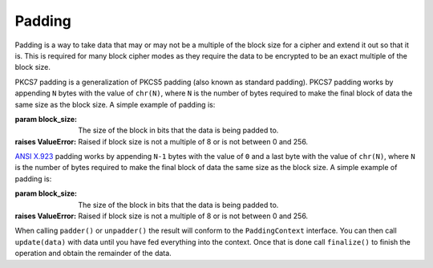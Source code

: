 .. hazmat::

Padding
=======

.. module:: cryptography.hazmat.primitives.padding

Padding is a way to take data that may or may not be a multiple of the block
size for a cipher and extend it out so that it is. This is required for many
block cipher modes as they require the data to be encrypted to be an exact
multiple of the block size.


.. class:: PKCS7(block_size)

    PKCS7 padding is a generalization of PKCS5 padding (also known as standard
    padding). PKCS7 padding works by appending ``N`` bytes with the value of
    ``chr(N)``, where ``N`` is the number of bytes required to make the final
    block of data the same size as the block size. A simple example of padding
    is:

    .. doctest::

        >>> from cryptography.hazmat.primitives import padding
        >>> padder = padding.PKCS7(128).padder()
        >>> padded_data = padder.update(b"11111111111111112222222222")
        >>> padded_data
        '1111111111111111'
        >>> padded_data += padder.finalize()
        >>> padded_data
        '11111111111111112222222222\x06\x06\x06\x06\x06\x06'
        >>> unpadder = padding.PKCS7(128).unpadder()
        >>> data = unpadder.update(padded_data)
        >>> data
        '1111111111111111'
        >>> data + unpadder.finalize()
        '11111111111111112222222222'

    :param block_size: The size of the block in bits that the data is being
                       padded to.
    :raises ValueError: Raised if block size is not a multiple of 8 or is not
        between 0 and 256.

    .. method:: padder()

        :returns: A padding
            :class:`~cryptography.hazmat.primitives.padding.PaddingContext`
            provider.

    .. method:: unpadder()

        :returns: An unpadding
            :class:`~cryptography.hazmat.primitives.padding.PaddingContext`
            provider.


.. class:: ANSIX923(block_size)

    `ANSI X.923`_ padding works by appending ``N-1`` bytes with the value of
    ``0`` and a last byte with the value of ``chr(N)``, where ``N`` is the
    number of bytes required to make the final block of data the same size as
    the block size. A simple example of padding is:

    .. doctest::

        >>> padder = padding.ANSIX923(128).padder()
        >>> padded_data = padder.update(b"11111111111111112222222222")
        >>> padded_data
        '1111111111111111'
        >>> padded_data += padder.finalize()
        >>> padded_data
        '11111111111111112222222222\x00\x00\x00\x00\x00\x06'
        >>> unpadder = padding.ANSIX923(128).unpadder()
        >>> data = unpadder.update(padded_data)
        >>> data
        '1111111111111111'
        >>> data + unpadder.finalize()
        '11111111111111112222222222'

    :param block_size: The size of the block in bits that the data is being
        padded to.
    :raises ValueError: Raised if block size is not a multiple of 8 or is not
        between 0 and 256.

    .. method:: padder()

        :returns: A padding
            :class:`~cryptography.hazmat.primitives.padding.PaddingContext`
            provider

    .. method:: unpadder()

        :returns: An unpadding
            :class:`~cryptography.hazmat.primitives.padding.PaddingContext`
            provider.


.. class:: PaddingContext

    When calling ``padder()`` or ``unpadder()`` the result will conform to the
    ``PaddingContext`` interface. You can then call ``update(data)`` with data
    until you have fed everything into the context. Once that is done call
    ``finalize()`` to finish the operation and obtain the remainder of the
    data.

    .. method:: update(data)

        :param bytes data: The data you wish to pass into the context.
        :return bytes: Returns the data that was padded or unpadded.
        :raises TypeError: Raised if data is not bytes.
        :raises cryptography.exceptions.AlreadyFinalized: See :meth:`finalize`.
        :raises TypeError: This exception is raised if ``data`` is not ``bytes``.

    .. method:: finalize()

        Finalize the current context and return the rest of the data.

        After ``finalize`` has been called this object can no longer be used;
        :meth:`update` and :meth:`finalize` will raise an
        :class:`~cryptography.exceptions.AlreadyFinalized` exception.

        :return bytes: Returns the remainder of the data.
        :raises TypeError: Raised if data is not bytes.
        :raises ValueError: When trying to remove padding from incorrectly
                            padded data.

.. _`ANSI X.923`: https://en.wikipedia.org/wiki/Padding_%28cryptography%29#ANSI_X.923
